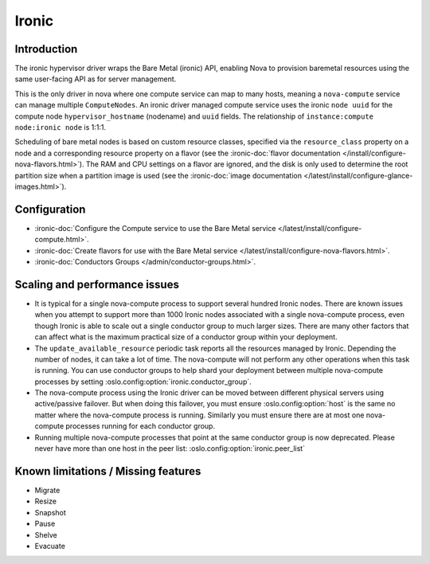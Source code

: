 ======
Ironic
======

Introduction
------------

The ironic hypervisor driver wraps the Bare Metal (ironic) API,
enabling Nova to provision baremetal resources using the same
user-facing API as for server management.

This is the only driver in nova where one compute service can map to many
hosts, meaning a ``nova-compute`` service can manage multiple ``ComputeNodes``.
An ironic driver managed compute service uses the ironic ``node uuid`` for the
compute node ``hypervisor_hostname`` (nodename) and ``uuid`` fields.  The
relationship of ``instance:compute node:ironic node`` is 1:1:1.

Scheduling of bare metal nodes is based on custom resource classes, specified
via the ``resource_class`` property on a node and a corresponding resource
property on a flavor (see the :ironic-doc:`flavor documentation
</install/configure-nova-flavors.html>`).
The RAM and CPU settings on a flavor are ignored, and the disk is only used to
determine the root partition size when a partition image is used (see the
:ironic-doc:`image documentation
</latest/install/configure-glance-images.html>`).


Configuration
-------------

- :ironic-doc:`Configure the Compute service to use the Bare Metal service
  </latest/install/configure-compute.html>`.

- :ironic-doc:`Create flavors for use with the Bare Metal service
  </latest/install/configure-nova-flavors.html>`.

- :ironic-doc:`Conductors Groups </admin/conductor-groups.html>`.


Scaling and performance issues
------------------------------

- It is typical for a single nova-compute process to support several
  hundred Ironic nodes. There are known issues when you attempt to
  support more than 1000 Ironic nodes associated with a single
  nova-compute process, even though Ironic is able to scale out
  a single conductor group to much larger sizes. There are many
  other factors that can affect what is the maximum practical size of
  a conductor group within your deployment.
- The ``update_available_resource`` periodic task reports all the resources
  managed by Ironic. Depending the number of nodes, it can take a lot of time.
  The nova-compute will not perform any other operations when this task is
  running. You can use conductor groups to help shard your deployment
  between multiple nova-compute processes by setting
  :oslo.config:option:`ironic.conductor_group`.
- The nova-compute process using the Ironic driver can be moved between
  different physical servers using active/passive failover. But when doing
  this failover, you must ensure :oslo.config:option:`host` is the same
  no matter where the nova-compute process is running. Similarly you must
  ensure there are at most one nova-compute processes running for each
  conductor group.
- Running multiple nova-compute processes that point at the same
  conductor group is now deprecated. Please never have more than one
  host in the peer list: :oslo.config:option:`ironic.peer_list`


Known limitations / Missing features
------------------------------------

* Migrate
* Resize
* Snapshot
* Pause
* Shelve
* Evacuate
